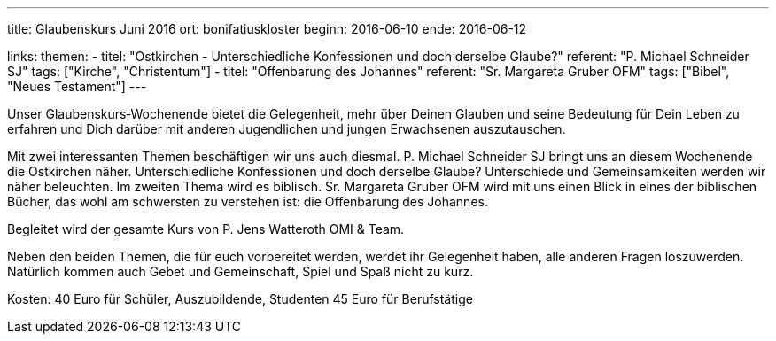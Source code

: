 ---
title: Glaubenskurs Juni 2016
ort: bonifatiuskloster
beginn: 2016-06-10
ende: 2016-06-12

links:
themen:
  - titel: "Ostkirchen - Unterschiedliche Konfessionen und doch derselbe Glaube?"
    referent: "P. Michael Schneider SJ"
    tags: ["Kirche", "Christentum"]
  - titel: "Offenbarung des Johannes"
    referent: "Sr. Margareta Gruber OFM"
    tags: ["Bibel", "Neues Testament"]
---

Unser Glaubenskurs‐Wochenende bietet die Gelegenheit, mehr über Deinen Glauben und seine Bedeutung für Dein Leben zu erfahren und Dich darüber mit anderen Jugendlichen und jungen Erwachsenen auszutauschen.

Mit zwei interessanten Themen beschäftigen wir uns auch diesmal. P. Michael Schneider SJ bringt uns an diesem Wochenende
die Ostkirchen näher. Unterschiedliche Konfessionen und doch derselbe Glaube? Unterschiede und Gemeinsamkeiten werden
wir näher beleuchten. Im zweiten Thema wird es biblisch. Sr. Margareta Gruber OFM wird mit uns einen Blick in eines der
biblischen Bücher, das wohl am schwersten zu verstehen ist: die Offenbarung des Johannes.

Begleitet wird der gesamte Kurs von P. Jens Watteroth OMI & Team.

Neben den beiden Themen, die für euch vorbereitet werden, werdet ihr Gelegenheit haben, alle anderen
Fragen loszuwerden. Natürlich kommen auch Gebet und Gemeinschaft, Spiel und Spaß nicht zu kurz.


Kosten:
40 Euro für Schüler, Auszubildende, Studenten
45 Euro für Berufstätige
